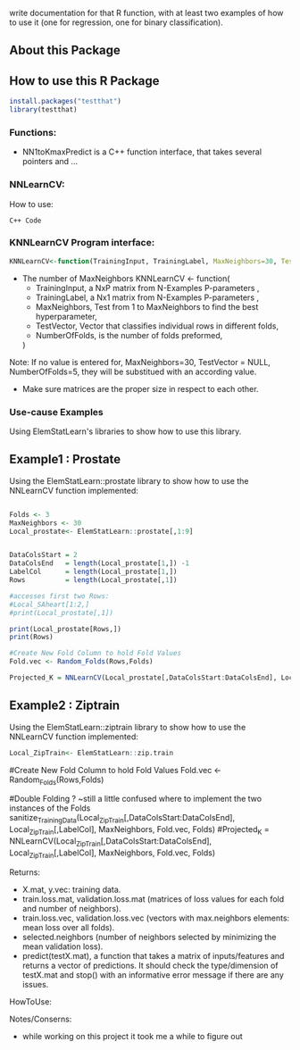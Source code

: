write documentation for that R function, with at least two examples of how to
 use it (one for regression, one for binary classification).


** About this Package

** How to use this R Package
#+BEGIN_SRC R
install.packages("testthat")
library(testthat)
#+END_SRC

*** Functions:
- NN1toKmaxPredict is a C++ function interface, that takes several pointers and ...

*** NNLearnCV:
  How to use:
#+BEGIN_SRC c++
C++ Code
#+END_SRC

*** KNNLearnCV Program interface:

  
#+BEGIN_SRC R
KNNLearnCV<-function(TrainingInput, TrainingLabel, MaxNeighbors=30, TestVector = NULL, NumberOfFolds=5)
#+END_SRC



 - The number of MaxNeighbors
  KNNLearnCV <- function(
    - TrainingInput, a NxP matrix from N-Examples P-parameters ,
    - TrainingLabel, a Nx1 matrix from N-Examples P-parameters ,
    - MaxNeighbors, Test from 1 to MaxNeighbors to find the best hyperparameter,
    - TestVector, Vector that classifies individual rows in different folds,  
    - NumberOfFolds, is the number of folds preformed,
  )
  
Note: If no value is entered for, MaxNeighbors=30, TestVector = NULL, NumberOfFolds=5, they will be substitued with an according value.
 - Make sure matrices are the proper size in respect to each other.
 

*** Use-cause Examples
Using ElemStatLearn's libraries to show how to use this library. 

** Example1 : Prostate
Using the ElemStatLearn::prostate library to show how to use the NNLearnCV function implemented:
#+BEGIN_SRC R

  Folds <- 3
  MaxNeighbors <- 30
  Local_prostate<- ElemStatLearn::prostate[,1:9]
  

  DataColsStart = 2
  DataColsEnd   = length(Local_prostate[1,]) -1
  LabelCol      = length(Local_prostate[1,])
  Rows          = length(Local_prostate[,1])
  
  #accesses first two Rows:
  #Local_SAheart[1:2,]
  #print(Local_prostate[,1])
  
  print(Local_prostate[Rows,])
  print(Rows)
  
  #Create New Fold Column to hold Fold Values
  Fold.vec <- Random_Folds(Rows,Folds)
  
  Projected_K = NNLearnCV(Local_prostate[,DataColsStart:DataColsEnd], Local_prostate[,LabelCol], MaxNeighbors, Fold.vec, Folds)
#+END_SRC

** Example2 : Ziptrain
Using the ElemStatLearn::ziptrain library to show how to use the NNLearnCV function implemented:
#+BEGIN_SRC R
 Local_ZipTrain<- ElemStatLearn::zip.train
#+END_SRC
  
  #Create New Fold Column to hold Fold Values
  Fold.vec <- Random_Folds(Rows,Folds)
  
  
  #Double Folding ? ~still a little confused where to implement the two instances of the Folds
  sanitize_TrainingData(Local_ZipTrain[,DataColsStart:DataColsEnd], Local_ZipTrain[,LabelCol], MaxNeighbors, Fold.vec, Folds)
  #Projected_K = NNLearnCV(Local_ZipTrain[,DataColsStart:DataColsEnd], Local_ZipTrain[,LabelCol], MaxNeighbors, Fold.vec, Folds)
  



**** Returns:
  - X.mat, y.vec: training data.
  - train.loss.mat, validation.loss.mat (matrices of loss values for each fold and number of neighbors).
  - train.loss.vec, validation.loss.vec (vectors with max.neighbors elements: mean loss over all folds).
  - selected.neighbors (number of neighbors selected by minimizing the mean validation loss).
  - predict(testX.mat), a function that takes a matrix of inputs/features and returns a vector of predictions. It should check the type/dimension of testX.mat and stop() with an informative error message if there are any issues.

**** HowToUse:


**** Notes/Conserns:

- while working on this project it took me a while to figure out
